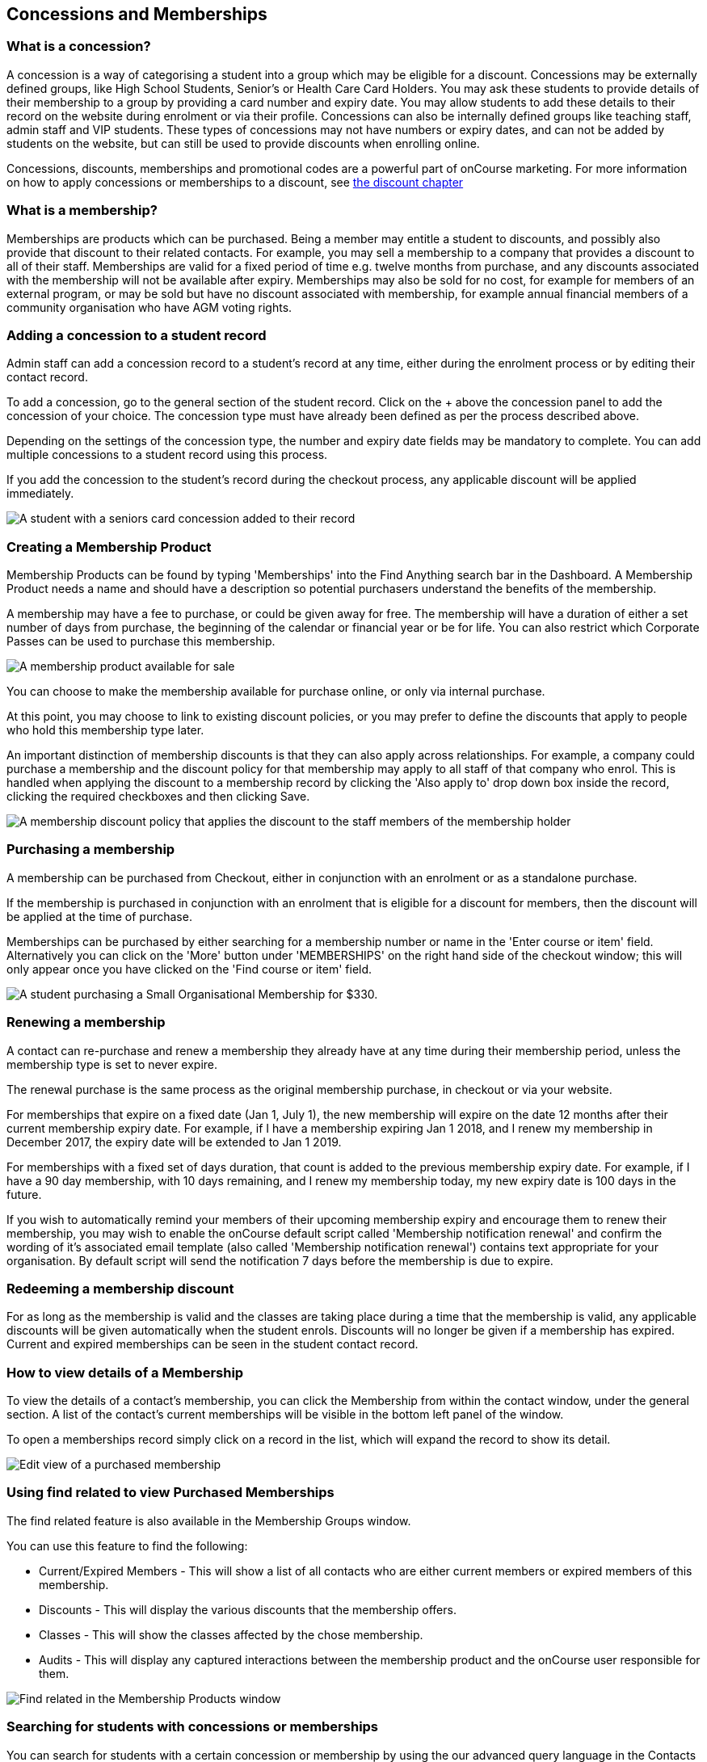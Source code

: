 [[concessions]]
== Concessions and Memberships

[[concessions-whatIsAConcession]]
=== What is a concession?

A concession is a way of categorising a student into a group which may be eligible for a discount.
Concessions may be externally defined groups, like High School Students, Senior's or Health Care Card Holders.
You may ask these students to provide details of their membership to a group by providing a card number and expiry date.
You may allow students to add these details to their record on the website during enrolment or via their profile.
Concessions can also be internally defined groups like teaching staff, admin staff and VIP students.
These types of concessions may not have numbers or expiry dates, and can not be added by students on the website, but can still be used to provide discounts when enrolling online.

Concessions, discounts, memberships and promotional codes are a powerful part of onCourse marketing.
For more information on how to apply concessions or memberships to a discount, see link:discounts.html[the
discount chapter]

[[concessions-whatIsAMembership]]
=== What is a membership?

Memberships are products which can be purchased.
Being a member may entitle a student to discounts, and possibly also provide that discount to their related contacts.
For example, you may sell a membership to a company that provides a discount to all of their staff.
Memberships are valid for a fixed period of time e.g. twelve months from purchase, and any discounts associated with the membership will not be available after expiry.
Memberships may also be sold for no cost, for example for members of an external program, or may be sold but have no discount associated with membership, for example annual financial members of a community organisation who have AGM voting rights.

=== Adding a concession to a student record

Admin staff can add a concession record to a student's record at any time, either during the enrolment process or by editing their contact record.

To add a concession, go to the general section of the student record.
Click on the + above the concession panel to add the concession of your choice.
The concession type must have already been defined as per the process described above.

Depending on the settings of the concession type, the number and expiry date fields may be mandatory to complete.
You can add multiple concessions to a student record using this process.

If you add the concession to the student's record during the checkout process, any applicable discount will be applied immediately.

image:images/concession_added.png[ A student with a seniors card concession added to their record,scaledwidth=100.0%]

[[concessions-creatingMemberships]]
=== Creating a Membership Product

Membership Products can be found by typing 'Memberships' into the Find Anything search bar in the Dashboard.
A Membership Product needs a name and should have a description so potential purchasers understand the benefits of the membership.

A membership may have a fee to purchase, or could be given away for free.
The membership will have a duration of either a set number of days from purchase, the beginning of the calendar or financial year or be for life.
You can also restrict which Corporate Passes can be used to purchase this membership.

image:images/membershipsetup.png[ A membership product available for sale,scaledwidth=100.0%]

You can choose to make the membership available for purchase online, or only via internal purchase.

At this point, you may choose to link to existing discount policies, or you may prefer to define the discounts that apply to people who hold this membership type later.

An important distinction of membership discounts is that they can also apply across relationships.
For example, a company could purchase a membership and the discount policy for that membership may apply to all staff of that company who enrol.
This is handled when applying the discount to a membership record by clicking the 'Also apply to' drop down box inside the record, clicking the required checkboxes and then clicking Save.

image:images/discountrelation.png[ A membership discount policy that applies the discount to the staff members of the membership holder,scaledwidth=100.0%]

[[concessions-purchasingMemberships]]
=== Purchasing a membership

A membership can be purchased from Checkout, either in conjunction with an enrolment or as a standalone purchase.

If the membership is purchased in conjunction with an enrolment that is eligible for a discount for members, then the discount will be applied at the time of purchase.

Memberships can be purchased by either searching for a membership number or name in the 'Enter course or item' field.
Alternatively you can click on the 'More' button under 'MEMBERSHIPS' on the right hand side of the checkout window; this will only appear once you have clicked on the 'Find course or item' field.

image:images/purchasingmembership.png[ A student purchasing a Small Organisational Membership for $330.,scaledwidth=100.0%]

=== Renewing a membership

A contact can re-purchase and renew a membership they already have at any time during their membership period, unless the membership type is set to never expire.

The renewal purchase is the same process as the original membership purchase, in checkout or via your website.

For memberships that expire on a fixed date (Jan 1, July 1), the new membership will expire on the date 12 months after their current membership expiry date.
For example, if I have a membership expiring Jan 1 2018, and I renew my membership in December 2017, the expiry date will be extended to Jan 1 2019.

For memberships with a fixed set of days duration, that count is added to the previous membership expiry date.
For example, if I have a 90 day membership, with 10 days remaining, and I renew my membership today, my new expiry date is 100 days in the future.

If you wish to automatically remind your members of their upcoming membership expiry and encourage them to renew their membership, you may wish to enable the onCourse default script called 'Membership notification renewal' and confirm the wording of it's associated email template (also called 'Membership notification renewal') contains text appropriate for your organisation.
By default script will send the notification 7 days before the membership is due to expire.

[[concessions-redeemingMemberships]]
=== Redeeming a membership discount

For as long as the membership is valid and the classes are taking place during a time that the membership is valid, any applicable discounts will be given automatically when the student enrols.
Discounts will no longer be given if a membership has expired.
Current and expired memberships can be seen in the student contact record.

[[concessions-purchasedMemberships]]
=== How to view details of a Membership

To view the details of a contact's membership, you can click the Membership from within the contact window, under the general section.
A list of the contact’s current memberships will be visible in the bottom left panel of the window.

To open a memberships record simply click on a record in the list, which will expand the record to show its detail.

image:images/Purchased_memberships_edit_view.png[ Edit view of a purchased membership,scaledwidth=100.0%]

[[concessions-findRealted]]
=== Using find related to view Purchased Memberships

The find related feature is also available in the Membership Groups window.

You can use this feature to find the following:

* Current/Expired Members - This will show a list of all contacts who are either current members or expired members of this membership.
* Discounts - This will display the various discounts that the membership offers.
* Classes - This will show the classes affected by the chose membership.
* Audits - This will display any captured interactions between the membership product and the onCourse user responsible for them.

image:images/membership_find_related.png[ Find related in the Membership Products window,scaledwidth=100.0%]

[[concessions-Searching]]
=== Searching for students with concessions or memberships

You can search for students with a certain concession or membership by using the our advanced query language in the Contacts window.
For memberships, use:

`productItems.product.name like "Membership"` where the name in quotations in the name of the membership in onCourse.

To search for a certain type of concession, use:

`student.concessions.concessionType.name like "seniors"` where the

In conjunction with other search functions, such as enrolment history and demographic data, this information can provide opportunities for you to find and promote courses to particular groups of students at your college.

image:images/contact_advanced_search.png[ Advanced search options for students with concessions and memberships.,scaledwidth=100.0%]
